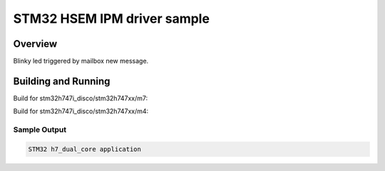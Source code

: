 .. _stm32_h7_dual_core:

STM32 HSEM IPM driver sample
############################

Overview
********
Blinky led triggered by mailbox new message.

Building and Running
********************

Build for stm32h747i_disco/stm32h747xx/m7:

.. zephyr-app-commands::
   :zephyr-app: samples/boards/stm32/h7_dual_core
   :board: stm32h747i_disco/stm32h747xx/m7
   :goals: build

Build for stm32h747i_disco/stm32h747xx/m4:

.. zephyr-app-commands::
   :zephyr-app: samples/boards/stm32/h7_dual_core
   :board: stm32h747i_disco/stm32h747xx/m4
   :goals: build

Sample Output
=============

.. code-block:: console

    STM32 h7_dual_core application
